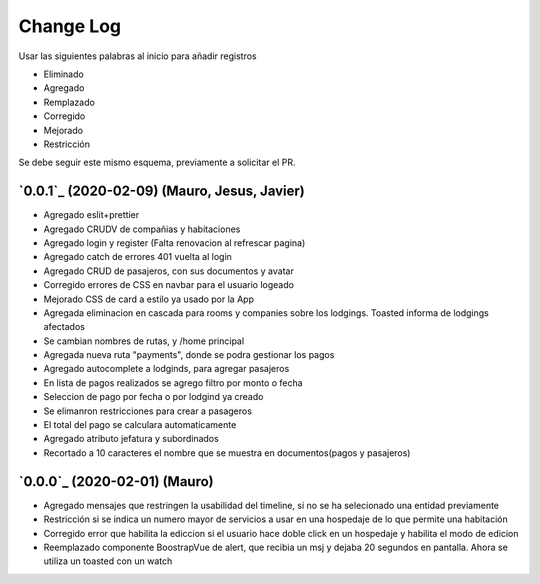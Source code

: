 ==========
Change Log
==========

Usar las siguientes palabras al inicio para añadir registros

* Eliminado
* Agregado
* Remplazado
* Corregido
* Mejorado
* Restricción

Se debe seguir este mismo esquema, previamente a solicitar el PR.

`0.0.1`_ (2020-02-09) (Mauro, Jesus, Javier)
-------------------------
* Agregado eslit+prettier
* Agregado CRUDV de compañias y habitaciones
* Agregado login y register (Falta renovacion al refrescar pagina)
* Agregado catch de errores 401 vuelta al login
* Agregado CRUD de pasajeros, con sus documentos y avatar
* Corregido errores de CSS en navbar para el usuario logeado
* Mejorado CSS de card a estilo ya usado por la App
* Agregada eliminacion en cascada para rooms y companies sobre los lodgings. Toasted informa de lodgings afectados
* Se cambian nombres de rutas, y /home principal
* Agregada nueva ruta "payments", donde se podra gestionar los pagos
* Agregado autocomplete a lodginds, para agregar pasajeros
* En lista de pagos realizados se agrego filtro por monto o fecha
* Seleccion de pago por fecha o por lodgind ya creado
* Se elimanron restricciones para crear a pasageros
* El total del pago se calculara automaticamente
* Agregado atributo jefatura y subordinados
* Recortado a 10 caracteres el nombre que se muestra en documentos(pagos y pasajeros)

`0.0.0`_ (2020-02-01) (Mauro)
-------------------------
* Agregado mensajes que restringen la usabilidad del timeline, si no se ha selecionado una entidad previamente
* Restricción si se indica un numero mayor de servicios a usar en una hospedaje de lo que permite una habitación
* Corregido error que habilita la ediccion si el usuario hace doble click en un hospedaje y habilita el modo de edicion
* Reemplazado componente BoostrapVue de alert, que recibia un msj y dejaba 20 segundos en pantalla. Ahora se utiliza un toasted con un watch
